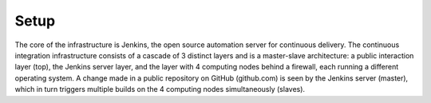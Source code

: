 Setup
=====

.. image:: _static/img/setup.png
   :width: 750 px
   :alt: ARTENOLIS setup
   :align: center


The core of the infrastructure is Jenkins, the open source automation server for continuous delivery. The continuous integration infrastructure consists of a cascade of 3 distinct layers and is a master-slave architecture: a public interaction layer (top), the Jenkins server layer, and the layer with 4 computing nodes behind a firewall, each running a different operating system. A change made in a public repository on GitHub (github.com) is seen by the Jenkins server (master), which in turn triggers multiple builds on the 4 computing nodes simultaneously (slaves).

